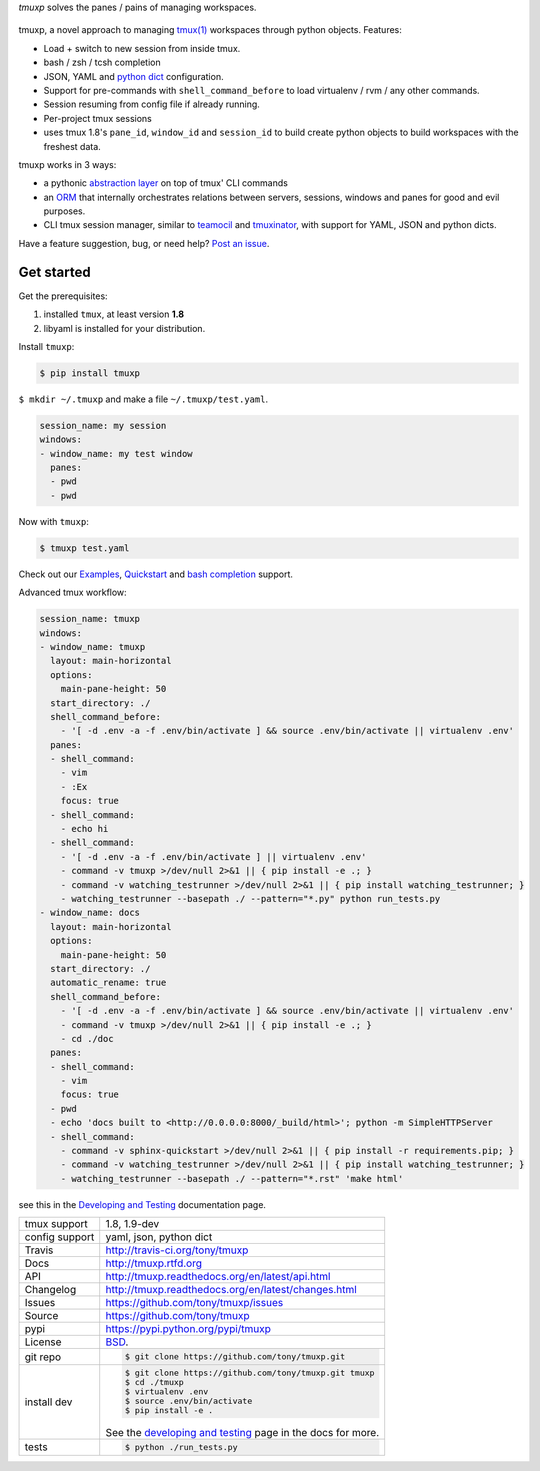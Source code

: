 `tmuxp` solves the panes / pains of managing workspaces.

.. image:: https://travis-ci.org/tony/tmuxp.png?branch=master
   :target: https://travis-ci.org/tony/tmuxp

.. image:: https://badge.fury.io/py/tmuxp.png
    :target: http://badge.fury.io/py/tmuxp

.. figure:: https://raw.github.com/tony/tmuxp/master/doc/_static/tmuxp-dev-screenshot.png
    :scale: 100%
    :width: 65%
    :align: center

tmuxp, a novel approach to managing `tmux(1)`_ workspaces through
python objects. Features:

- Load + switch to new session from inside tmux.
- bash / zsh / tcsh completion
- JSON, YAML and `python dict`_ configuration.
- Support for pre-commands with ``shell_command_before`` to load
  virtualenv / rvm / any other commands.
- Session resuming from config file if already running.
- Per-project tmux sessions
- uses tmux 1.8's ``pane_id``, ``window_id`` and ``session_id`` to build
  create python objects to build workspaces with the freshest data.

tmuxp works in 3 ways:

- a pythonic `abstraction layer`_ on top of tmux' CLI commands
- an `ORM`_ that internally orchestrates relations between servers,
  sessions, windows and panes for good and evil purposes.
- CLI tmux session manager, similar to `teamocil`_ and `tmuxinator`_, with
  support for YAML, JSON and python dicts.

Have a feature suggestion, bug,  or need help? `Post an issue`_.

Get started
-----------

Get the prerequisites:

1. installed ``tmux``, at least version **1.8**
2. libyaml is installed for your distribution.

Install ``tmuxp``:

.. code-block:: bash

    $ pip install tmuxp
    
``$ mkdir ~/.tmuxp`` and make a file ``~/.tmuxp/test.yaml``.

.. code-block:: yaml

    session_name: my session
    windows:
    - window_name: my test window
      panes:
      - pwd
      - pwd

Now with ``tmuxp``:

.. code-block:: bash

    $ tmuxp test.yaml

Check out our `Examples`_, `Quickstart`_ and `bash completion`_ support.

Advanced tmux workflow:

.. code-block:: yaml

    session_name: tmuxp
    windows:
    - window_name: tmuxp
      layout: main-horizontal
      options:
        main-pane-height: 50
      start_directory: ./
      shell_command_before:
        - '[ -d .env -a -f .env/bin/activate ] && source .env/bin/activate || virtualenv .env'
      panes:
      - shell_command: 
        - vim
        - :Ex
        focus: true
      - shell_command: 
        - echo hi
      - shell_command: 
        - '[ -d .env -a -f .env/bin/activate ] || virtualenv .env'
        - command -v tmuxp >/dev/null 2>&1 || { pip install -e .; }
        - command -v watching_testrunner >/dev/null 2>&1 || { pip install watching_testrunner; }
        - watching_testrunner --basepath ./ --pattern="*.py" python run_tests.py
    - window_name: docs
      layout: main-horizontal
      options:
        main-pane-height: 50
      start_directory: ./
      automatic_rename: true
      shell_command_before: 
        - '[ -d .env -a -f .env/bin/activate ] && source .env/bin/activate || virtualenv .env'
        - command -v tmuxp >/dev/null 2>&1 || { pip install -e .; }
        - cd ./doc
      panes:
      - shell_command:
        - vim
        focus: true
      - pwd
      - echo 'docs built to <http://0.0.0.0:8000/_build/html>'; python -m SimpleHTTPServer
      - shell_command:
        - command -v sphinx-quickstart >/dev/null 2>&1 || { pip install -r requirements.pip; }
        - command -v watching_testrunner >/dev/null 2>&1 || { pip install watching_testrunner; }
        - watching_testrunner --basepath ./ --pattern="*.rst" 'make html'

see this in the `Developing and Testing`_ documentation page.

==============  ==========================================================
tmux support    1.8, 1.9-dev
config support  yaml, json, python dict
Travis          http://travis-ci.org/tony/tmuxp
Docs            http://tmuxp.rtfd.org
API             http://tmuxp.readthedocs.org/en/latest/api.html
Changelog       http://tmuxp.readthedocs.org/en/latest/changes.html
Issues          https://github.com/tony/tmuxp/issues
Source          https://github.com/tony/tmuxp
pypi            https://pypi.python.org/pypi/tmuxp
License         `BSD`_.
git repo        .. code-block:: bash

                    $ git clone https://github.com/tony/tmuxp.git
install dev     .. code-block:: bash

                    $ git clone https://github.com/tony/tmuxp.git tmuxp
                    $ cd ./tmuxp
                    $ virtualenv .env
                    $ source .env/bin/activate
                    $ pip install -e .

                See the `developing and testing`_ page in the docs for
                more.
tests           .. code-block:: bash

                    $ python ./run_tests.py
==============  ==========================================================

.. _BSD: http://opensource.org/licenses/BSD-3-Clause
.. _developing and testing: http://tmuxp.readthedocs.org/en/latest/developing.html
.. _Examples: http://tmuxp.readthedocs.org/en/latest/examples.html
.. _Quickstart: http://tmuxp.readthedocs.org/en/latest/quickstart.html
.. _bash completion: http://tmuxp.readthedocs.org/en/latest/quickstart.html#bash-completion
.. _Developing and Testing: http://tmuxp.readthedocs.org/en/latest/developing.html
.. _tmuxinator: https://github.com/aziz/tmuxinator
.. _teamocil: https://github.com/remiprev/teamocil
.. _abstraction layer: http://en.wikipedia.org/wiki/Abstraction_layer
.. _ORM: http://en.wikipedia.org/wiki/Object-relational_mapping
.. _tmux(1): http://tmux.sourceforge.net/
.. _Post an issue: https://github.com/tony/tmuxp/issues
.. _python dict: http://docs.python.org/2/library/stdtypes.html#dict

